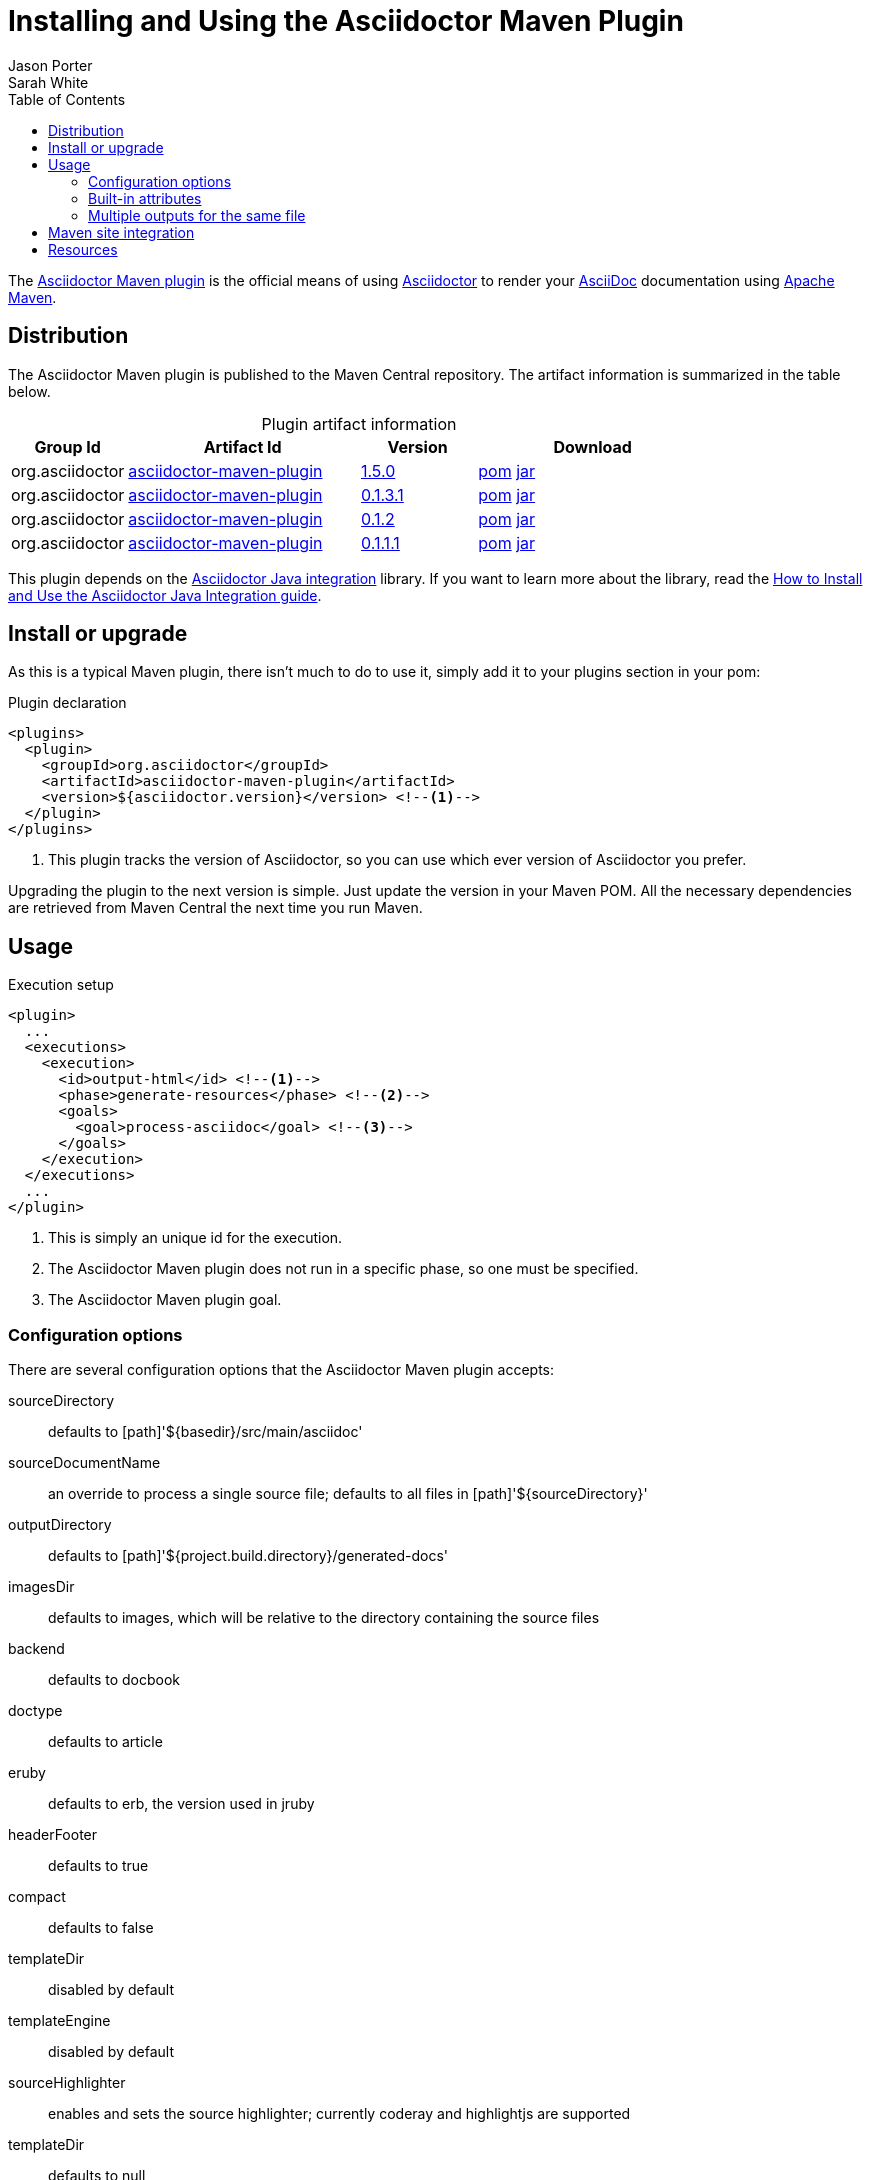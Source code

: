 = Installing and Using the Asciidoctor Maven Plugin
Jason Porter; Sarah White
:page-layout: base
ifdef::awestruct[]
:toc:
:toc-placement: preamble
endif::awestruct[]
ifndef::awestruct[]
:toc2:
:icons: font
:idprefix:
:idseparator: -
:sectanchors:
:source-highlighter: highlight.js
endif::awestruct[]
:linkattrs:
:nocaption: caption=""
//Refs
:home-ref: link:/
:repo-ref: http://github.com/asciidoctor/asciidoctor-maven-plugin
:issues-ref: http://github.com/asciidoctor/asciidoctor-maven-plugin/issues
:discuss-ref: http://discuss.asciidoctor.org
:asciidoc-ref: http://asciidoc.org
:maven-ref: http://maven.apache.org
:artifact-query-ref: http://search.maven.org/#search%7Cgav%7C1%7Cg%3A%22org.asciidoctor%22%20AND%20a%3A%22asciidoctor-maven-plugin%22
:artifact-detail-0-1-1-1-ref: http://search.maven.org/#artifactdetails%7Corg.asciidoctor%7Casciidoctor-maven-plugin%7C0.1.1.1%7Cmaven-plugin
:artifact-detail-0-1-2-ref: http://search.maven.org/#artifactdetails%7Corg.asciidoctor%7Casciidoctor-maven-plugin%7C0.1.2%7Cmaven-plugin
:artifact-file-0-1-1-1-ref: http://search.maven.org/remotecontent?filepath=org/asciidoctor/asciidoctor-maven-plugin/0.1.1.1/asciidoctor-maven-plugin-0.1.1.1
:artifact-file-0-1-2-ref: http://search.maven.org/remotecontent?filepath=org/asciidoctor/asciidoctor-maven-plugin/0.1.2/asciidoctor-maven-plugin-0.1.2
:docs-ref: link:/docs
:artifact-detail-0-1-3-1-ref: http://search.maven.org/#artifactdetails%7Corg.asciidoctor%7Casciidoctor-maven-plugin%7C0.1.3.1%7Cmaven-plugin
:artifact-file-0-1-3-1-ref: http://search.maven.org/remotecontent?filepath=org/asciidoctor/asciidoctor-maven-plugin/0.1.3.1/asciidoctor-maven-plugin-0.1.3.1
:artifact-detail-1-5-0-ref: http://search.maven.org/#artifactdetails%7Corg.asciidoctor%7Casciidoctor-maven-plugin%7C1.5.0%7Cmaven-plugin
:artifact-file-1-5-0-ref: http://search.maven.org/remotecontent?filepath=org/asciidoctor/asciidoctor-maven-plugin/1.5.0/asciidoctor-maven-plugin-1.5.0
:java-int-repo: http://github.com/asciidoctor/asciidoctor-java-integration
:java-int-ref: link:/docs/install-and-use-asciidoctor-java-integration
:hack-maven-ref: link:/docs/hack-asciidoctor-maven-plugin

The {repo-ref}[Asciidoctor Maven plugin] is the official means of using {home-ref}[Asciidoctor] to render your {asciidoc-ref}[AsciiDoc] documentation using {maven-ref}[Apache Maven].

== Distribution

The Asciidoctor Maven plugin is published to the Maven Central repository.
The artifact information is summarized in the table below.

.Plugin artifact information
[cols="1,2,^1,2", options="header", {nocaption}]
|===
|Group Id
|Artifact Id
|Version
|Download

|org.asciidoctor
|{artifact-query-ref}[asciidoctor-maven-plugin]
|{artifact-detail-1-5-0-ref}[1.5.0]
|{artifact-file-1-5-0-ref}.pom[pom] {artifact-file-1-5-0-ref}.jar[jar]

|org.asciidoctor
|{artifact-query-ref}[asciidoctor-maven-plugin]
|{artifact-detail-0-1-3-1-ref}[0.1.3.1]
|{artifact-file-0-1-3-1-ref}.pom[pom] {artifact-file-0-1-3-1-ref}.jar[jar]

|org.asciidoctor
|{artifact-query-ref}[asciidoctor-maven-plugin]
|{artifact-detail-0-1-2-ref}[0.1.2]
|{artifact-file-0-1-2-ref}.pom[pom] {artifact-file-0-1-2-ref}.jar[jar]

|org.asciidoctor
|{artifact-query-ref}[asciidoctor-maven-plugin]
|{artifact-detail-0-1-1-1-ref}[0.1.1.1]
|{artifact-file-0-1-1-1-ref}.pom[pom] {artifact-file-0-1-1-1-ref}.jar[jar]
|===

This plugin depends on the {java-int-repo}[Asciidoctor Java integration] library.
If you want to learn more about the library, read the {java-int-ref}[How to Install and Use the Asciidoctor Java Integration guide].

== Install or upgrade

As this is a typical Maven plugin, there isn't much to do to use it, simply add it to your plugins section in your pom:

[source, xml]
.Plugin declaration
----
<plugins>
  <plugin>
    <groupId>org.asciidoctor</groupId>
    <artifactId>asciidoctor-maven-plugin</artifactId>
    <version>${asciidoctor.version}</version> <!--1-->
  </plugin>
</plugins>
----
<1> This plugin tracks the version of Asciidoctor, so you can use which ever version of Asciidoctor you prefer.

Upgrading the plugin to the next version is simple.
Just update the version in your Maven POM. 
All the necessary dependencies are retrieved from Maven Central the next time you run Maven.

== Usage

[source, xml]
.Execution setup
----
<plugin>
  ...
  <executions>
    <execution>
      <id>output-html</id> <!--1-->
      <phase>generate-resources</phase> <!--2-->
      <goals>
        <goal>process-asciidoc</goal> <!--3-->
      </goals>
    </execution>
  </executions>
  ...
</plugin>
----
<1> This is simply an unique id for the execution.
<2> The Asciidoctor Maven plugin does not run in a specific phase, so one must be specified.
<3> The Asciidoctor Maven plugin goal.

=== Configuration options

There are several configuration options that the Asciidoctor Maven plugin accepts:

sourceDirectory:: defaults to [path]'$\{basedir}/src/main/asciidoc'
sourceDocumentName:: an override to process a single source file; defaults to all files in [path]'${sourceDirectory}'
outputDirectory:: defaults to [path]'${project.build.directory}/generated-docs'
imagesDir:: defaults to +images+, which will be relative to the directory containing the source files
backend:: defaults to +docbook+
doctype:: defaults to +article+
eruby:: defaults to erb, the version used in jruby
headerFooter:: defaults to +true+
compact:: defaults to +false+
templateDir:: disabled by default
templateEngine:: disabled by default
sourceHighlighter:: enables and sets the source highlighter; currently +coderay+ and +highlightjs+ are supported
templateDir:: defaults to +null+
attributes:: a +Map<String,String>+ of attributes to pass to Asciidoctor, defaults to +null+
extensions:: a +List<String>+ of non-standard extensions to render; currently +.ad+, +.adoc+, and +.asciidoc+ will be rendered by default

=== Built-in attributes

There are various attributes Asciidoctor recognizes. 
Below is a list of them and what they do::

title:: An override for the title of the document.

NOTE: This attribute, for backwards compatibility, can still be used in the top level configuration options.

Many other attributes are possible and more will be added in the future to take advantage of other options and attributes of Asciidoctor.
Any setting in the +attributes+ section that conflicts with an explicitly named attribute configuration will be overidden by the explicitly named attribute configuration.
These settings can be changed in the +<configuration>+ section of the plugin section.

[source,xml]
.Plugin configuration options
----
<plugin>
  ...
    </executions>
    <configuration>
      <sourceDirectory>src/main/doc</sourceDirectory>
      <outputDirectory>target/docs</outputDirectory>
      <backend>html</backend>
      <doctype>book</doctype>
      <attributes>
        <stylesheet>my-theme.css</stylesheet>
      </attributes>
    </configuration>
    ...
</plugin>
...
----

=== Multiple outputs for the same file

Maven has the ability to execute a Mojo multiple times. 
Instead of reinventing the wheel inside the Mojo, we'll push this off to Maven to handle the multiple executions.
An example of this setup is below:

[source,xml]
.Multiple configuration extract
----
<plugin>
    <groupId>org.asciidoctor</groupId>
    <artifactId>asciidoctor-maven-plugin</artifactId>
    <version>0.1.2</version>
    <executions>
        <execution>
            <id>output-html</id>
            <phase>generate-resources</phase>
            <goals>
                <goal>process-asciidoc</goal>
            </goals>
            <configuration>
                <sourceHighlighter>coderay</sourceHighlighter>
                <backend>html</backend>
                <attributes>
                    <toc/>
                    <linkcss>false</linkcss>
                </attributes>
            </configuration>
        </execution>
        <execution>
            <id>output-docbook</id>
            <phase>generate-resources</phase>
            <goals>
                <goal>process-asciidoc</goal>
            </goals>
            <configuration>
                <backend>docbook</backend>
                <doctype>book</doctype>
            </configuration>
        </execution>
    </executions>
    <configuration>
        <sourceDirectory>src/main/asciidoc</sourceDirectory>
        <headerFooter>true</headerFooter>
        <imagesDir>../resources/images</imagesDir> <!--1-->
    </configuration>
</plugin>
----
<1> +imagesDir+ should be relative to the source directory. 
It defaults to +images+ but in this example the images used in the docs are also used elsewhere in the project.

Any configuration specified outside the executions section is inherited by each execution.
This allows an easier way of defining common configuration options.

== Maven site integration

To author your Maven-generated site in AsciiDoc, you must first add a dependency on the Asciidoctor plugin to your maven-site-plugin config:

[source,xml]
.Maven site integration
----
<build>
    <plugins>
        <plugin>
            <groupId>org.apache.maven.plugins</groupId>
            <artifactId>maven-site-plugin</artifactId>
            <version>3.2</version>
            <dependencies>
                <dependency>
                    <groupId>org.asciidoctor</groupId>
                    <artifactId>asciidoctor-maven-plugin</artifactId>
                    <version>${asciidoctor.version}</version>
                </dependency>
            </dependencies>
        </plugin>
    </plugins>
</build>
----

All of your AsciiDoc-based files should be placed in [path]'src/site/asciidoc' with an extension of +.adoc+.

For example, the file [path]'src/site/asciidoc/usage.adoc' will be rendered into [path]'target/site/usage.html'.

As always, make sure you add a +menu+ item for each page:

[source,xml]
----
<body>
...
    <menu name="User guide">
        <item href="usage.html" name="Usage" />
    </menu>
...
</body>
----

== Resources

If you're interested in modifying or impoving this plugin, checkout the {hack-maven-ref}[Hacking on the Asciidoctor Maven plugin guide].
To file an issue regarding this plugin, visit the {issues-ref}[plugin's repository].

Also, don't forget to join the {discuss-ref}[Asciidoctor discussion list], where you can ask questions and leave comments.
